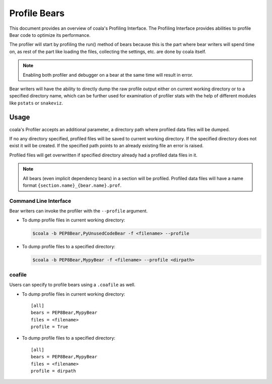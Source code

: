 Profile Bears
=============

This document provides an overview of coala's Profiling Interface. The
Profiling Interface provides abilities to profile Bear code to optimize its
performance.

The profiler will start by profiling the run() method of bears because this is
the part where bear writers will spend time on, as rest of the part like loading
the files, collecting the settings, etc. are done by coala itself.

.. note::

    Enabling both profiler and debugger on a bear at the same time will result
    in error.

Bear writers will have the ability to directly dump the raw profile output
either on current working directory or to a specified directory name, which can
be further used for examination of profiler stats with the help of different
modules like ``pstats`` or ``snakeviz``.

Usage
-----

coala's Profiler accepts an additional parameter, a directory path where
profiled data files will be dumped.

If no any directory specified, profiled files will be saved to current working
directory. If the specified directory does not exist it will be created. If the
specified path points to an already existing file an error is raised.

Profiled files will get overwritten if specified directory already had a
profiled data files in it.

.. note::

    All bears (even implicit dependency bears) in a section will be profiled.
    Profiled data files will have a name format
    ``{section.name}_{bear.name}.prof``.

Command Line Interface
^^^^^^^^^^^^^^^^^^^^^^

Bear writers can invoke the profiler with the ``--profile`` argument.

- To dump profile files in current working directory:

  .. code:: shell

      $coala -b PEP8Bear,PyUnusedCodeBear -f <filename> --profile

- To dump profile files to a specified directory:

  .. code:: shell

      $coala -b PEP8Bear,MypyBear -f <filename> --profile <dirpath>

coafile
^^^^^^^

Users can specify to profile bears using a ``.coafile`` as well.

- To dump profile files in current working directory:

  ::

      [all]
      bears = PEP8Bear,MypyBear
      files = <filename>
      profile = True

- To dump profile files to a specified directory:

  ::

      [all]
      bears = PEP8Bear,MypyBear
      files = <filename>
      profile = dirpath
